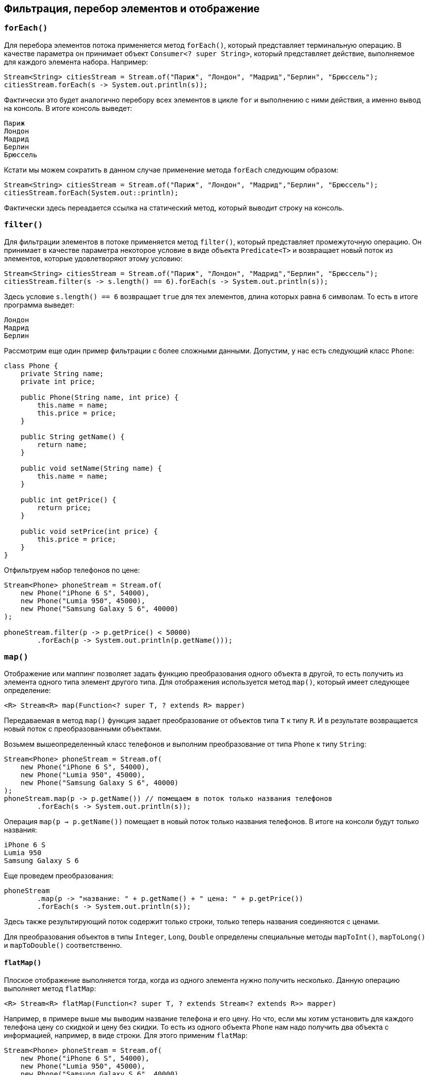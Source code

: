 == Фильтрация, перебор элементов и отображение

=== `forEach()`

Для перебора элементов потока применяется метод `forEach()`, который представляет терминальную операцию. В качестве параметра он принимает объект `Consumer<? super String>`, который представляет действие, выполняемое для каждого элемента набора. Например:

[source, java]
----
Stream<String> citiesStream = Stream.of("Париж", "Лондон", "Мадрид","Берлин", "Брюссель");
citiesStream.forEach(s -> System.out.println(s));
----

Фактически это будет аналогично перебору всех элементов в цикле `for` и выполнению с ними действия, а именно вывод на консоль. В итоге консоль выведет:

[source, out]
----
Париж
Лондон
Мадрид
Берлин
Брюссель
----

Кстати мы можем сократить в данном случае применение метода `forEach` следующим образом:

[source, java]
----
Stream<String> citiesStream = Stream.of("Париж", "Лондон", "Мадрид","Берлин", "Брюссель");
citiesStream.forEach(System.out::println);
----

Фактически здесь переадается ссылка на статический метод, который выводит строку на консоль.

=== `filter()`

Для фильтрации элементов в потоке применяется метод `filter()`, который представляет промежуточную операцию. Он принимает в качестве параметра некоторое условие в виде объекта `Predicate<T>` и возвращает новый поток из элементов, которые удовлетворяют этому условию:

[source, java]
----
Stream<String> citiesStream = Stream.of("Париж", "Лондон", "Мадрид","Берлин", "Брюссель");
citiesStream.filter(s -> s.length() == 6).forEach(s -> System.out.println(s));
----

Здесь условие `s.length() == 6` возвращает `true` для тех элементов, длина которых равна `6` символам. То есть в итоге программа выведет:

[source, out]
----
Лондон
Мадрид
Берлин
----

Рассмотрим еще один пример фильтрации с более сложными данными. Допустим, у нас есть следующий класс `Phone`:

[source, java]
----
class Phone {
    private String name;
    private int price;

    public Phone(String name, int price) {
        this.name = name;
        this.price = price;
    }

    public String getName() {
        return name;
    }

    public void setName(String name) {
        this.name = name;
    }

    public int getPrice() {
        return price;
    }

    public void setPrice(int price) {
        this.price = price;
    }
}
----

Отфильтруем набор телефонов по цене:

[source, java]
----
Stream<Phone> phoneStream = Stream.of(
    new Phone("iPhone 6 S", 54000),
    new Phone("Lumia 950", 45000),
    new Phone("Samsung Galaxy S 6", 40000)
);

phoneStream.filter(p -> p.getPrice() < 50000)
        .forEach(p -> System.out.println(p.getName()));
----

=== `map()`

Отображение или маппинг позволяет задать функцию преобразования одного объекта в другой, то есть получить из элемента одного типа элемент другого типа. Для отображения используется метод `map()`, который имеет следующее определение:

[source, java]
----
<R> Stream<R> map(Function<? super T, ? extends R> mapper)
----

Передаваемая в метод `map()` функция задает преобразование от объектов типа `T` к типу `R`. И в результате возвращается новый поток с преобразованными объектами.

Возьмем вышеопределенный класс телефонов и выполним преобразование от типа `Phone` к типу `String`:

[source, java]
----
Stream<Phone> phoneStream = Stream.of(
    new Phone("iPhone 6 S", 54000),
    new Phone("Lumia 950", 45000),
    new Phone("Samsung Galaxy S 6", 40000)
);
phoneStream.map(p -> p.getName()) // помещаем в поток только названия телефонов
        .forEach(s -> System.out.println(s));
----

Операция `map(p -> p.getName())` помещает в новый поток только названия телефонов. В итоге на консоли будут только названия:

[source, out]
----
iPhone 6 S
Lumia 950
Samsung Galaxy S 6
----

Еще проведем преобразования:

[source, java]
----
phoneStream
        .map(p -> "название: " + p.getName() + " цена: " + p.getPrice())
        .forEach(s -> System.out.println(s));
----

Здесь также результирующий поток содержит только строки, только теперь названия соединяются с ценами.

Для преобразования объектов в типы `Integer`, `Long`, `Double` определены специальные методы `mapToInt()`, `mapToLong()` и `mapToDouble()` соответственно.

==== `flatMap()`

Плоское отображение выполняется тогда, когда из одного элемента нужно получить несколько. Данную операцию выполняет метод `flatMap`:

[source, java]
----
<R> Stream<R> flatMap(Function<? super T, ? extends Stream<? extends R>> mapper)
----

Например, в примере выше мы выводим название телефона и его цену. Но что, если мы хотим установить для каждого телефона цену со скидкой и цену без скидки. То есть из одного объекта `Phone` нам надо получить два объекта с информацией, например, в виде строки. Для этого применим `flatMap`:

[source, java]
----
Stream<Phone> phoneStream = Stream.of(
    new Phone("iPhone 6 S", 54000),
    new Phone("Lumia 950", 45000),
    new Phone("Samsung Galaxy S 6", 40000)
);

phoneStream
        .flatMap(p -> Stream.of(
                String.format("название: %s  цена без скидки: %d", p.getName(), p.getPrice()),
                String.format("название: %s  цена со скидкой: %d", p.getName(), p.getPrice() - (int) (p.getPrice() * 0.1))
        ))
        .forEach(s -> System.out.println(s));
----

Результат работы программы:

[source, out]
----
название: iPhone 6 S цена без скидки: 54000
название: iPhone 6 S цена со скидкой: 48600
название: Lumia 950 цена без скидки: 45000
название: Lumia 950 цена со скидкой: 40500
название: Samsung Galaxy S 6 цена без скидки: 40000
название: Samsung Galaxy S 6 цена со скидкой: 36000
----
